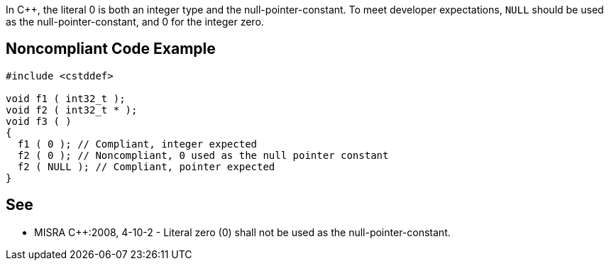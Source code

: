 In {cpp}, the literal 0 is both an integer type and the null-pointer-constant. To meet developer expectations, ``++NULL++`` should be used as the null-pointer-constant, and 0 for the integer zero.

== Noncompliant Code Example

----
#include <cstddef>

void f1 ( int32_t );
void f2 ( int32_t * );
void f3 ( )
{ 
  f1 ( 0 ); // Compliant, integer expected
  f2 ( 0 ); // Noncompliant, 0 used as the null pointer constant
  f2 ( NULL ); // Compliant, pointer expected
}
----

== See

* MISRA {cpp}:2008, 4-10-2 - Literal zero (0) shall not be used as the null-pointer-constant.
